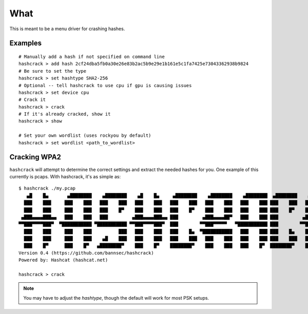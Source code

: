 ====
What
====
This is meant to be a menu driver for crashing hashes.

Examples
========

::

    # Manually add a hash if not specified on command line
    hashcrack > add hash 2cf24dba5fb0a30e26e83b2ac5b9e29e1b161e5c1fa7425e73043362938b9824
    # Be sure to set the type
    hashcrack > set hashtype SHA2-256
    # Optional -- tell hashcrack to use cpu if gpu is causing issues
    hashcrack > set device cpu
    # Crack it
    hashcrack > crack
    # If it's already cracked, show it
    hashcrack > show

    # Set your own wordlist (uses rockyou by default)
    hashcrack > set wordlist <path_to_wordlist>

Cracking WPA2
=============

``hashcrack`` will attempt to determine the correct settings and extract the
needed hashes for you. One example of this currently is pcaps. With hashcrack,
it's as simple as::

    $ hashcrack ./my.pcap
       ▄█    █▄       ▄████████    ▄████████    ▄█    █▄     ▄████████    ▄████████    ▄████████  ▄████████    ▄█   ▄█▄
      ███    ███     ███    ███   ███    ███   ███    ███   ███    ███   ███    ███   ███    ███ ███    ███   ███ ▄███▀
      ███    ███     ███    ███   ███    █▀    ███    ███   ███    █▀    ███    ███   ███    ███ ███    █▀    ███▐██▀
     ▄███▄▄▄▄███▄▄   ███    ███   ███         ▄███▄▄▄▄███▄▄ ███         ▄███▄▄▄▄██▀   ███    ███ ███         ▄█████▀
    ▀▀███▀▀▀▀███▀  ▀███████████ ▀███████████ ▀▀███▀▀▀▀███▀  ███        ▀▀███▀▀▀▀▀   ▀███████████ ███        ▀▀█████▄
      ███    ███     ███    ███          ███   ███    ███   ███    █▄  ▀███████████   ███    ███ ███    █▄    ███▐██▄
      ███    ███     ███    ███    ▄█    ███   ███    ███   ███    ███   ███    ███   ███    ███ ███    ███   ███ ▀███▄
      ███    █▀      ███    █▀   ▄████████▀    ███    █▀    ████████▀    ███    ███   ███    █▀  ████████▀    ███   ▀█▀
    Version 0.4 (https://github.com/bannsec/hashcrack)
    Powered by: Hashcat (hashcat.net)

    hashcrack > crack

.. note::

    You may have to adjust the `hashtype`, though the default will work for
    most PSK setups.

